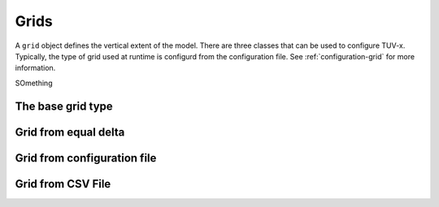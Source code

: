 .. TUV-x Grids

Grids
=====

A ``grid`` object defines the vertical extent of the model. There are three 
classes that can be used to configure TUV-x. Typically, the type of grid used
at runtime is configurd from the configuration file. See 
:ref:`configuration-grid` for more information.

SOmething


The base grid type
^^^^^^^^^^^^^^^^^^
.. f:automodule:: tuvx_grid

Grid from equal delta
^^^^^^^^^^^^^^^^^^^^^
.. f:automodule:: tuvx_grid_equal_delta 

Grid from configuration file
^^^^^^^^^^^^^^^^^^^^^^^^^^^^
.. f:automodule:: tuvx_grid_from_config 

Grid from CSV File
^^^^^^^^^^^^^^^^^^
.. f:automodule:: tuvx_grid_from_csv_file 